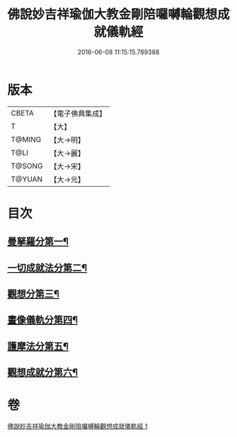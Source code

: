 #+TITLE: 佛說妙吉祥瑜伽大教金剛陪囉嚩輪觀想成就儀軌經 
#+DATE: 2016-06-08 11:15:15.789388

* 版本
 |     CBETA|【電子佛典集成】|
 |         T|【大】     |
 |    T@MING|【大→明】   |
 |      T@LI|【大→麗】   |
 |    T@SONG|【大→宋】   |
 |    T@YUAN|【大→元】   |

* 目次
** [[file:KR6j0470_001.txt::001-0203b8][曼拏羅分第一¶]]
** [[file:KR6j0470_001.txt::001-0204a24][一切成就法分第二¶]]
** [[file:KR6j0470_001.txt::001-0205a18][觀想分第三¶]]
** [[file:KR6j0470_001.txt::001-0205c21][畫像儀軌分第四¶]]
** [[file:KR6j0470_001.txt::001-0206b15][護摩法分第五¶]]
** [[file:KR6j0470_001.txt::001-0207a19][觀想成就分第六¶]]

* 卷
[[file:KR6j0470_001.txt][佛說妙吉祥瑜伽大教金剛陪囉嚩輪觀想成就儀軌經 1]]

